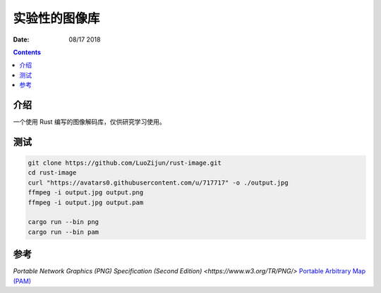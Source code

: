 实验性的图像库
=================

:Date: 08/17 2018

.. contents::

介绍
-------

一个使用 Rust 编写的图像解码库，仅供研究学习使用。


测试
-------

.. code:: bash

    git clone https://github.com/LuoZijun/rust-image.git
    cd rust-image
    curl "https://avatars0.githubusercontent.com/u/717717" -o ./output.jpg
    ffmpeg -i output.jpg output.png
    ffmpeg -i output.jpg output.pam

    cargo run --bin png
    cargo run --bin pam



参考
-------

`Portable Network Graphics (PNG) Specification (Second Edition) <https://www.w3.org/TR/PNG/>`
`Portable Arbitrary Map (PAM) <http://netpbm.sourceforge.net/doc/pam.html>`_

